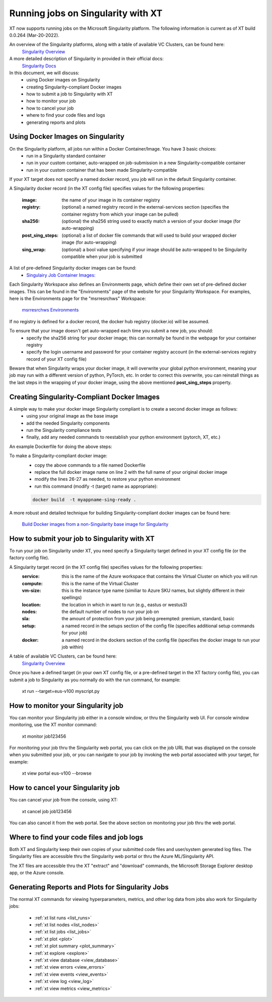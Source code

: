 .. _xt_and_singularity:

========================================
Running jobs on Singularity with XT 
========================================

XT now supports running jobs on the Microsoft Singularity platform.  The following information is current as of XT build 0.0.264 (Mar-20-2022).

An overview of the Singularity platforms, along with a table of available VC Clusters, can be found here:
    `Singularity Overview <https://dev.azure.com/msresearch/GCR/_wiki/wikis/GCR.wiki/4712/Singularity-Overview>`_ 

A more detailed description of Singularity in provided in their official docs: 
    `Singularity Docs <https://singularitydocs.azurewebsites.net/>`_ 

In this document, we will discuss:
    - using Docker images on Singularity
    - creating Singularity-compliant Docker images
    - how to submit a job to Singularity with XT
    - how to monitor your job
    - how to cancel your job
    - where to find your code files and logs
    - generating reports and plots

------------------------------------
Using Docker Images on Singularity
------------------------------------

On the Singularity platform, all jobs run within a Docker Container/Image.  You have 3 basic choices:
    - run in a Singularity standard container
    - run in your custom container, auto-wrapped on job-submission in a new Singularity-compatible container 
    - run in your custom container that has been made Singularity-compatible

If your XT target does not specify a named docker record, you job will run in the default Singularity container.

A Singularity docker record (in the XT config file) specifies values for the following properties:

    :image:             the name of your image in its container registry 
    :registry:          (optional) a named registry record in the external-services section (specifies the container registry from which your image can be pulled) 
    :sha256:            (optional) the sha256 string used to exactly match a version of your docker image (for auto-wrapping)
    :post_sing_steps:   (optional) a list of docker file commands that will used to build your wrapped docker image (for auto-wrapping) 
    :sing_wrap:         (optional) a bool value specifying if your image should be auto-wrapped to be Singularity compatible when your job is submitted

A list of pre-defined Singularity docker images can be found: 
    - `Singulairy Job Container Images: <https://singularitydocs.azurewebsites.net/docs/container_images/>`_ 

Each Singularity Workspace also defines an Environments page, which define their own set of pre-defined docker images.  This can be found in the "Environments" page 
of the website for your Singularity Workspace.  For examples, here is the Environments page for the "msrresrchws" Workspace: 

    `msrresrchws Environments <https://ml.azure.com/environments?wsid=/subscriptions/22da88f6-1210-4de2-a5a3-da4c7c2a1213/resourcegroups/gcr-singularity-resrch/workspaces/msrresrchws&tid=72f988bf-86f1-41af-91ab-2d7cd011db47#curatedEnvironments>`_ 

If no registry is defined for a docker record, the docker hub registry (docker.io) will be assumed.

To ensure that your image doesn't get auto-wrapped each time you submit a new job, you should:
    - specify the sha256 string for your docker image; this can normally be found in the webpage for your container registry
    - specify the login username and password for your container registry account (in the external-services registry record of your XT config file)

Beware that when Singularity wraps your docker image, it will overwrite your global python environment, meaning your job may run with a different version of
python, PyTorch, etc.  In order to correct this overwrite, you can reinstall things as the last steps in the wrapping of your docker image, 
using the above mentioned **post_sing_steps** property.

-----------------------------------------------
Creating Singularity-Compliant Docker Images
-----------------------------------------------

A simple way to make your docker image Singularity compliant is to create a second docker image as follows:
    - using your original image as the base image
    - add the needed Singularity components
    - run the Singularity compliance tests
    - finally, add any needed commands to reestablish your python environment (pytorch, XT, etc.)

An example Dockerfile for doing the above steps:

.. code-block:: dockerfile
    :linenos:

    # build Singularity-compliant docker image by wrapping your docker image 
    FROM your-registry/your-image-name:your-image-tag as base

    FROM singularitybase.azurecr.io/installer/base/singularity-installer:20220218T112740648 as installer
    FROM singularitybase.azurecr.io/validations/base/singularity-tests:20220309T233405410 as validator
    FROM base

    # get the installation scripts
    COPY --from=installer /installer /opt/microsoft/_singularity/installations/

    # get the validation scripts
    COPY --from=validator /validations /opt/microsoft/_singularity/validations/

    # set validation arguments for expected use of this image
    ENV SINGULARITY_IMAGE_ACCELERATOR=NVIDIA

    RUN \
        # install Singularity-required components 
        /opt/microsoft/_singularity/installations/singularity/installer.sh \

        # run Singularity validation tests
        && /opt/microsoft/_singularity/validations/validator.sh \

        # run your needed post-singularity commands to restore anything overwritten by singularity components
        # for example, here we show 2 cmds that install the latest pytorch/cuda and xtlib
        && conda install pytorch torchvision torchaudio cudatoolkit=11.3 -c pytorch  \
        && pip install xtlib==0.0.265 \

        # cleanup files to reduce final docker image size
        && rm -rf /var/lib/apt/lists/* \
        && conda clean -y --all \
        && pip install --upgrade pip \
        && rm -rf  $(pip cache dir) 

To make a Singularity-compliant docker image:
    - copy the above commands to a file named Dockerfile
    - replace the full docker image name on line 2 with the full name of your original docker image
    - modify the lines 26-27 as needed, to restore your python environment
    - run this command (modify -t (target) name as appropriate):
    .. code-block:: dockerfile

        docker build  -t myappname-sing-ready .


A more robust and detailed technique for building Singularity-compliant docker images can be found here:

    `Build Docker images from a non-Singularity base image for Singularity <https://dev.azure.com/msresearch/GCR/_wiki/wikis/GCR.wiki/4742/Build-Docker-images-from-a-non-Singularity-base-image-for-Singularity>`_ 

------------------------------------------------
How to submit your job to Singularity with XT
------------------------------------------------

To run your job on Singularity under XT, you need specify a Singularity target defined in your XT config file (or the factory config file).

A Singularity target record (in the XT config file) specifies values for the following properties:
    :service:   this is the name of the Azure workspace that contains the Virtual Cluster on which you will run
    :compute:   this is the name of the Virtual Cluster
    :vm-size:   this is the instance type name (similiar to Azure SKU names, but slightly different in their spellings)
    :location:  the location in which in want to run (e.g., eastus or westus3)
    :nodes:     the default number of nodes to run your job on
    :sla:       the amount of protection from your job being preempted: premium, standard, basic     
    :setup:     a named record in the setups section of the config file (specifies additional setup commands for your job)
    :docker:    a named record in the dockers section of the config file (specifies the docker image to run your job within)

A table of available VC Clusters, can be found here:
    `Singularity Overview <https://dev.azure.com/msresearch/GCR/_wiki/wikis/GCR.wiki/4712/Singularity-Overview>`_ 

Once you have a defined target (in your own XT config file, or a pre-defined target in the XT factory config file), you can submit a job to 
Singularity as you normally do with the run command, for example:

    xt run --target=eus-v100 myscript.py

--------------------------------------------
How to monitor your Singularity job
--------------------------------------------

You can monitor your Singularity job either in a console window, or thru the Singularity web UI.  For console window monitoring, use the XT monitor command:

    xt monitor job123456

For monitoring your job thru the Singularity web portal, you can click on the job URL that was displayed on the console when you submitted your job, 
or you can navigate to your job by invoking the web portal associated with your target, for example:

    xt view portal eus-v100 --browse

--------------------------------------------
How to cancel your Singularity job
--------------------------------------------

You can cancel your job from the console, using XT:

    xt cancel job job123456

You can also cancel it from the web portal.  See the above section on monitoring your job thru the web portal.

---------------------------------------------
Where to find your code files and job logs
---------------------------------------------

Both XT and Singularity keep their own copies of your submitted code files and user/system generated log files.  The Singularity files are accessible
thru the Singularity web portal or thru the Azure ML/Singularity API. 

The XT files are accessible thru the XT "extract" and "download" commands, the Microsoft Storage Explorer desktop app, or the Azure console.  

---------------------------------------------------------
Generating Reports and Plots for Singularity Jobs
---------------------------------------------------------

The normal XT commands for viewing hyperparameters, metrics, and other log data from jobs also work for Singularity jobs:

    - :ref:`xt list runs <list_runs>`
    - :ref:`xt list nodes <list_nodes>`
    - :ref:`xt list jobs <list_jobs>`

    - :ref:`xt plot <plot>`
    - :ref:`xt plot summary <plot_summary>`
    - :ref:`xt explore <explore>`

    - :ref:`xt view database <view_database>`
    - :ref:`xt view errors <view_errors>`
    - :ref:`xt view events <view_events>`
    - :ref:`xt view log <view_log>`
    - :ref:`xt view metrics <view_metrics>`
    